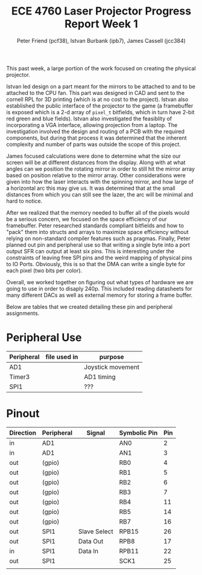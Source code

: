 #+TITLE: ECE 4760 Laser Projector Progress Report Week 1
#+AUTHOR: Peter Friend (pcf38), Istvan Burbank (ipb7), James Cassell (jcc384)
#+OPTIONS: toc:nil

This past week, a large portion of the work focused on creating the physical projector.

Istvan led design on a part meant for the mirrors to be attached to and to be attached to the CPU fan.
This part was designed in CAD and sent to the cornell RPL for 3D printing (which is at no cost to the project).
Istvan also established the public interface of the projector to the game (a framebuffer is exposed which is a 2-d array of ~pixel_t~ bitfields, which in turn have 2-bit red green and blue fields).
Istvan also investigated the feasiblity of incorporating a VGA interface, allowing projection from a laptop.
The investigation involved the design and routing of a PCB with the required components, but during that process it was determined that the inherent complexity and number of parts was outside the scope of this project.

James focused calculations were done to determine what the size our screen will be at different distances from the display.
Along with at what angles can we position the rotating mirror in order to still hit the mirror array based on position relative to the mirror array.
Other considerations were given into how the laser interacts with the spinning mirror, and how large of a horizontal arc this may give us.
It was determined that at the small distances from which you can still see the lazer, the arc will be minimal and hard to notice.

After we realized that the memory needed to buffer all of the pixels would be a serious concern, we focused on the space efficiency of our framebuffer.
Peter researched standards compliant bitfields and how to "pack" them into structs and arrays to maximize space efficiency without relying on non-standard compiler features such as pragmas.
Finally, Peter planned out pin and peripheral use so that writing a single byte into a port output SFR can output at least six pins.
This is interesting under the constraints of leaving free SPI pins and the weird mapping of physical pins to IO Ports.
Obviously, this is so that the DMA can write a single byte for each pixel (two bits per color).

Overall, we worked together on figuring out what types of hardware we are going to use in order to disaply 240p.
This included reading datasheets for many different DACs as well as external memory for storing a frame buffer.

Below are tables that we created detailing these pin and peripheral assignments.
* Peripheral Use
| Peripheral | file used in | purpose           |
|------------+--------------+-------------------|
| AD1        |              | Joystick movement |
|------------+--------------+-------------------|
| Timer3     |              | AD1 timing        |
|------------+--------------+-------------------|
| SPI1       |              | ???               |
|------------+--------------+-------------------|
* Pinout
| Direction | Peripheral | Signal       | Symbolic Pin | Pin |
|-----------+------------+--------------+--------------+-----|
| in        | AD1        |              | AN0          |   2 |
| in        | AD1        |              | AN1          |   3 |
|-----------+------------+--------------+--------------+-----|
| out       | (gpio)     |              | RB0          |   4 |
| out       | (gpio)     |              | RB1          |   5 |
| out       | (gpio)     |              | RB2          |   6 |
| out       | (gpio)     |              | RB3          |   7 |
| out       | (gpio)     |              | RB4          |  11 |
| out       | (gpio)     |              | RB5          |  14 |
| out       | (gpio)     |              | RB7          |  16 |
|-----------+------------+--------------+--------------+-----|
| out       | SPI1       | Slave Select | RPB15        |  26 |
| out       | SPI1       | Data Out     | RPB8         |  17 |
| in        | SPI1       | Data In      | RPB11        |  22 |
| out       | SPI1       |              | SCK1         |  25 |
|-----------+------------+--------------+--------------+-----|
|           |            |              |              |     |

